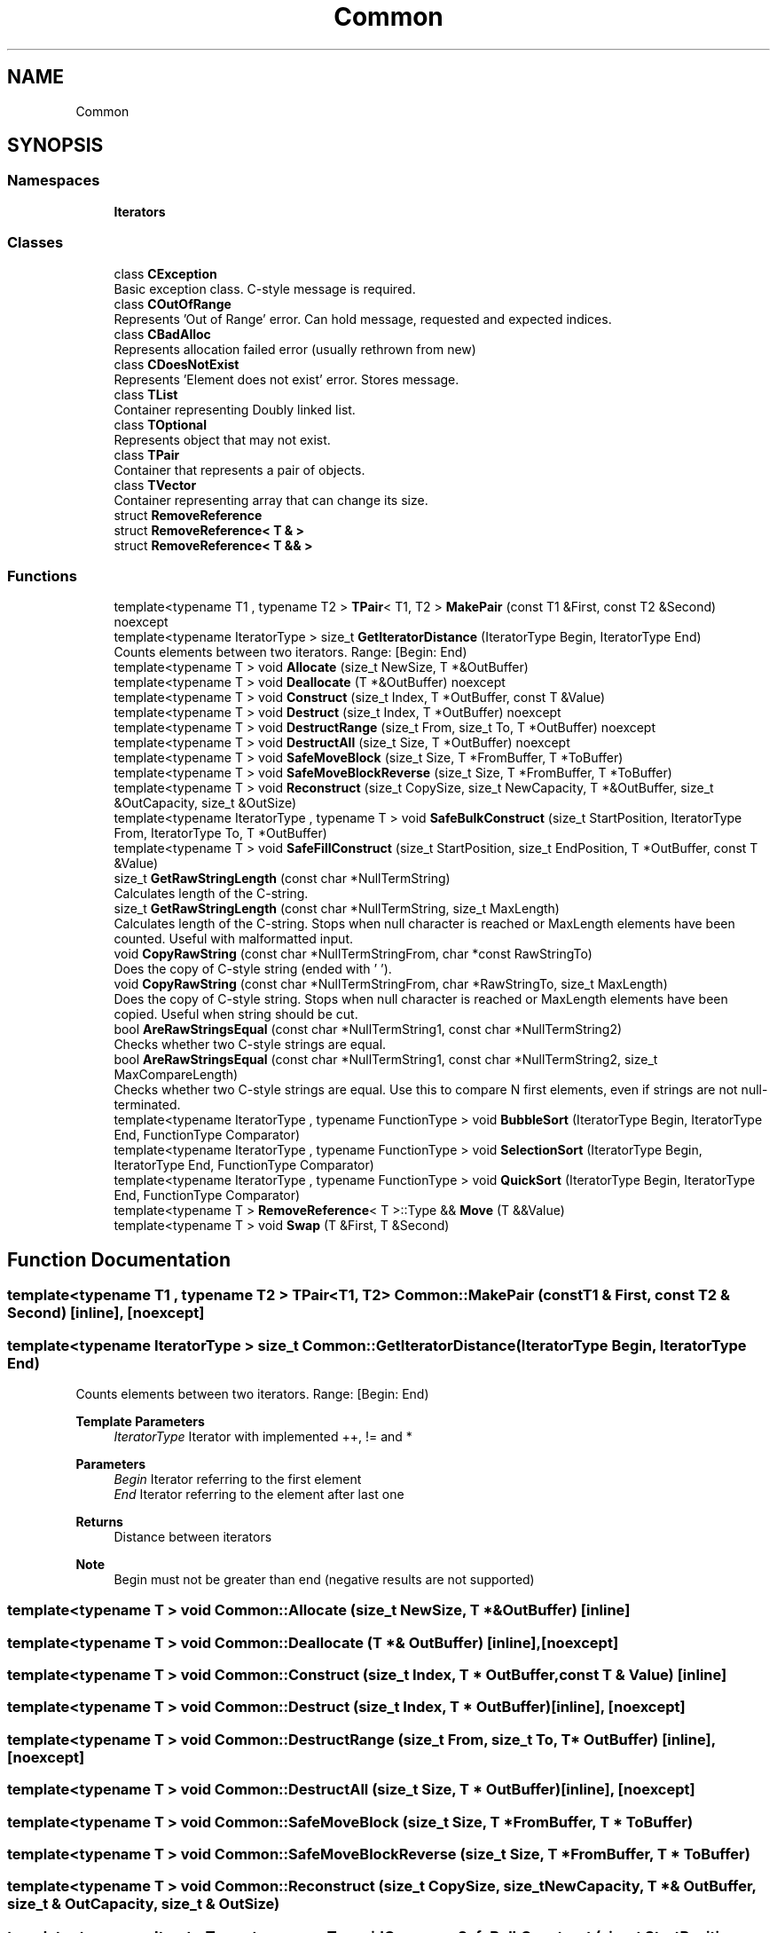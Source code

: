 .TH "Common" 3 "Tue Jun 1 2021" "Version 1.1" "CommonLibs" \" -*- nroff -*-
.ad l
.nh
.SH NAME
Common
.SH SYNOPSIS
.br
.PP
.SS "Namespaces"

.in +1c
.ti -1c
.RI " \fBIterators\fP"
.br
.in -1c
.SS "Classes"

.in +1c
.ti -1c
.RI "class \fBCException\fP"
.br
.RI "Basic exception class\&. C-style message is required\&. "
.ti -1c
.RI "class \fBCOutOfRange\fP"
.br
.RI "Represents 'Out of Range' error\&. Can hold message, requested and expected indices\&. "
.ti -1c
.RI "class \fBCBadAlloc\fP"
.br
.RI "Represents allocation failed error (usually rethrown from new) "
.ti -1c
.RI "class \fBCDoesNotExist\fP"
.br
.RI "Represents 'Element does not exist' error\&. Stores message\&. "
.ti -1c
.RI "class \fBTList\fP"
.br
.RI "Container representing Doubly linked list\&. "
.ti -1c
.RI "class \fBTOptional\fP"
.br
.RI "Represents object that may not exist\&. "
.ti -1c
.RI "class \fBTPair\fP"
.br
.RI "Container that represents a pair of objects\&. "
.ti -1c
.RI "class \fBTVector\fP"
.br
.RI "Container representing array that can change its size\&. "
.ti -1c
.RI "struct \fBRemoveReference\fP"
.br
.ti -1c
.RI "struct \fBRemoveReference< T & >\fP"
.br
.ti -1c
.RI "struct \fBRemoveReference< T && >\fP"
.br
.in -1c
.SS "Functions"

.in +1c
.ti -1c
.RI "template<typename T1 , typename T2 > \fBTPair\fP< T1, T2 > \fBMakePair\fP (const T1 &First, const T2 &Second) noexcept"
.br
.ti -1c
.RI "template<typename IteratorType > size_t \fBGetIteratorDistance\fP (IteratorType Begin, IteratorType End)"
.br
.RI "Counts elements between two iterators\&. Range: [Begin: End) "
.ti -1c
.RI "template<typename T > void \fBAllocate\fP (size_t NewSize, T *&OutBuffer)"
.br
.ti -1c
.RI "template<typename T > void \fBDeallocate\fP (T *&OutBuffer) noexcept"
.br
.ti -1c
.RI "template<typename T > void \fBConstruct\fP (size_t Index, T *OutBuffer, const T &Value)"
.br
.ti -1c
.RI "template<typename T > void \fBDestruct\fP (size_t Index, T *OutBuffer) noexcept"
.br
.ti -1c
.RI "template<typename T > void \fBDestructRange\fP (size_t From, size_t To, T *OutBuffer) noexcept"
.br
.ti -1c
.RI "template<typename T > void \fBDestructAll\fP (size_t Size, T *OutBuffer) noexcept"
.br
.ti -1c
.RI "template<typename T > void \fBSafeMoveBlock\fP (size_t Size, T *FromBuffer, T *ToBuffer)"
.br
.ti -1c
.RI "template<typename T > void \fBSafeMoveBlockReverse\fP (size_t Size, T *FromBuffer, T *ToBuffer)"
.br
.ti -1c
.RI "template<typename T > void \fBReconstruct\fP (size_t CopySize, size_t NewCapacity, T *&OutBuffer, size_t &OutCapacity, size_t &OutSize)"
.br
.ti -1c
.RI "template<typename IteratorType , typename T > void \fBSafeBulkConstruct\fP (size_t StartPosition, IteratorType From, IteratorType To, T *OutBuffer)"
.br
.ti -1c
.RI "template<typename T > void \fBSafeFillConstruct\fP (size_t StartPosition, size_t EndPosition, T *OutBuffer, const T &Value)"
.br
.ti -1c
.RI "size_t \fBGetRawStringLength\fP (const char *NullTermString)"
.br
.RI "Calculates length of the C-string\&. "
.ti -1c
.RI "size_t \fBGetRawStringLength\fP (const char *NullTermString, size_t MaxLength)"
.br
.RI "Calculates length of the C-string\&. Stops when null character is reached or MaxLength elements have been counted\&. Useful with malformatted input\&. "
.ti -1c
.RI "void \fBCopyRawString\fP (const char *NullTermStringFrom, char *const RawStringTo)"
.br
.RI "Does the copy of C-style string (ended with '\\0')\&. "
.ti -1c
.RI "void \fBCopyRawString\fP (const char *NullTermStringFrom, char *RawStringTo, size_t MaxLength)"
.br
.RI "Does the copy of C-style string\&. Stops when null character is reached or MaxLength elements have been copied\&. Useful when string should be cut\&. "
.ti -1c
.RI "bool \fBAreRawStringsEqual\fP (const char *NullTermString1, const char *NullTermString2)"
.br
.RI "Checks whether two C-style strings are equal\&. "
.ti -1c
.RI "bool \fBAreRawStringsEqual\fP (const char *NullTermString1, const char *NullTermString2, size_t MaxCompareLength)"
.br
.RI "Checks whether two C-style strings are equal\&. Use this to compare N first elements, even if strings are not null-terminated\&. "
.ti -1c
.RI "template<typename IteratorType , typename FunctionType > void \fBBubbleSort\fP (IteratorType Begin, IteratorType End, FunctionType Comparator)"
.br
.ti -1c
.RI "template<typename IteratorType , typename FunctionType > void \fBSelectionSort\fP (IteratorType Begin, IteratorType End, FunctionType Comparator)"
.br
.ti -1c
.RI "template<typename IteratorType , typename FunctionType > void \fBQuickSort\fP (IteratorType Begin, IteratorType End, FunctionType Comparator)"
.br
.ti -1c
.RI "template<typename T > \fBRemoveReference\fP< T >::Type && \fBMove\fP (T &&Value)"
.br
.ti -1c
.RI "template<typename T > void \fBSwap\fP (T &First, T &Second)"
.br
.in -1c
.SH "Function Documentation"
.PP 
.SS "template<typename T1 , typename T2 > \fBTPair\fP<T1, T2> Common::MakePair (const T1 & First, const T2 & Second)\fC [inline]\fP, \fC [noexcept]\fP"

.SS "template<typename IteratorType > size_t Common::GetIteratorDistance (IteratorType Begin, IteratorType End)"

.PP
Counts elements between two iterators\&. Range: [Begin: End) 
.PP
\fBTemplate Parameters\fP
.RS 4
\fIIteratorType\fP Iterator with implemented ++, != and * 
.RE
.PP
\fBParameters\fP
.RS 4
\fIBegin\fP Iterator referring to the first element 
.br
\fIEnd\fP Iterator referring to the element after last one 
.RE
.PP
\fBReturns\fP
.RS 4
Distance between iterators 
.RE
.PP
\fBNote\fP
.RS 4
Begin must not be greater than end (negative results are not supported) 
.RE
.PP

.SS "template<typename T > void Common::Allocate (size_t NewSize, T *& OutBuffer)\fC [inline]\fP"

.SS "template<typename T > void Common::Deallocate (T *& OutBuffer)\fC [inline]\fP, \fC [noexcept]\fP"

.SS "template<typename T > void Common::Construct (size_t Index, T * OutBuffer, const T & Value)\fC [inline]\fP"

.SS "template<typename T > void Common::Destruct (size_t Index, T * OutBuffer)\fC [inline]\fP, \fC [noexcept]\fP"

.SS "template<typename T > void Common::DestructRange (size_t From, size_t To, T * OutBuffer)\fC [inline]\fP, \fC [noexcept]\fP"

.SS "template<typename T > void Common::DestructAll (size_t Size, T * OutBuffer)\fC [inline]\fP, \fC [noexcept]\fP"

.SS "template<typename T > void Common::SafeMoveBlock (size_t Size, T * FromBuffer, T * ToBuffer)"

.SS "template<typename T > void Common::SafeMoveBlockReverse (size_t Size, T * FromBuffer, T * ToBuffer)"

.SS "template<typename T > void Common::Reconstruct (size_t CopySize, size_t NewCapacity, T *& OutBuffer, size_t & OutCapacity, size_t & OutSize)"

.SS "template<typename IteratorType , typename T > void Common::SafeBulkConstruct (size_t StartPosition, IteratorType From, IteratorType To, T * OutBuffer)"

.SS "template<typename T > void Common::SafeFillConstruct (size_t StartPosition, size_t EndPosition, T * OutBuffer, const T & Value)"

.SS "size_t Common::GetRawStringLength (const char * NullTermString)"

.PP
Calculates length of the C-string\&. 
.PP
\fBParameters\fP
.RS 4
\fINullTermString\fP Char array that ends with '\\0' 
.RE
.PP
\fBReturns\fP
.RS 4
Number of actual letters in string ('\\0' is not counted) 
.RE
.PP

.SS "size_t Common::GetRawStringLength (const char * NullTermString, size_t MaxLength)"

.PP
Calculates length of the C-string\&. Stops when null character is reached or MaxLength elements have been counted\&. Useful with malformatted input\&. 
.PP
\fBParameters\fP
.RS 4
\fINullTermString\fP Char array that ends with '\\0' (or not, if you rely on MaxLength and buffer size) 
.br
\fIMaxLength\fP Max amount of characters to count; does not include the trailing '\\0' 
.RE
.PP
\fBReturns\fP
.RS 4
Number of actual letters in string ('\\0' is not counted) 
.RE
.PP

.SS "void Common::CopyRawString (const char * NullTermStringFrom, char *const RawStringTo)"

.PP
Does the copy of C-style string (ended with '\\0')\&. 
.PP
\fBParameters\fP
.RS 4
\fINullTermStringFrom\fP Source: char array that ends with '\\0' 
.br
\fINullTermStringTo\fP Destination: Char array that is large enough to receive copied elements\&. May not end with '\\0' 
.RE
.PP

.SS "void Common::CopyRawString (const char * NullTermStringFrom, char * RawStringTo, size_t MaxLength)"

.PP
Does the copy of C-style string\&. Stops when null character is reached or MaxLength elements have been copied\&. Useful when string should be cut\&. 
.PP
\fBParameters\fP
.RS 4
\fINullTermStringFrom\fP Source: char array that ends with '\\0' (or not, if you rely on MaxLength and buffer size) 
.br
\fINullTermStringTo\fP Destination: Char array that is large enough to receive copied elements\&. May not end with '\\0'\&. After copying it gets '\\0' anyway 
.br
\fIMaxLength\fP Max amount of characters to copy; does not include trailing '\\0' 
.RE
.PP

.SS "bool Common::AreRawStringsEqual (const char * NullTermString1, const char * NullTermString2)"

.PP
Checks whether two C-style strings are equal\&. 
.PP
\fBParameters\fP
.RS 4
\fINullTermString1\fP First null-terminated string 
.br
\fINullTermString2\fP Second null-terminated string 
.RE
.PP
\fBReturns\fP
.RS 4
true if characters before '\\0' are the same false otherwise 
.RE
.PP

.SS "bool Common::AreRawStringsEqual (const char * NullTermString1, const char * NullTermString2, size_t MaxCompareLength)"

.PP
Checks whether two C-style strings are equal\&. Use this to compare N first elements, even if strings are not null-terminated\&. 
.PP
\fBParameters\fP
.RS 4
\fINullTermString1\fP First string (whether null- terminated or limited with MaxCompareLength) 
.br
\fINullTermString2\fP Second string (whether null- terminated or limited with MaxCompareLength) 
.br
\fIMaxComparedLength\fP Max amount of characters to compare; does not include trailing '\\0' 
.RE
.PP
\fBReturns\fP
.RS 4
true if characters before '\\0' are the same false otherwise 
.RE
.PP

.SS "template<typename IteratorType , typename FunctionType > void Common::BubbleSort (IteratorType Begin, IteratorType End, FunctionType Comparator)"

.SS "template<typename IteratorType , typename FunctionType > void Common::SelectionSort (IteratorType Begin, IteratorType End, FunctionType Comparator)"

.SS "template<typename IteratorType , typename FunctionType > void Common::QuickSort (IteratorType Begin, IteratorType End, FunctionType Comparator)"

.SS "template<typename T > \fBRemoveReference\fP<T>::Type&& Common::Move (T && Value)"

.SS "template<typename T > void Common::Swap (T & First, T & Second)"

.SH "Author"
.PP 
Generated automatically by Doxygen for CommonLibs from the source code\&.
